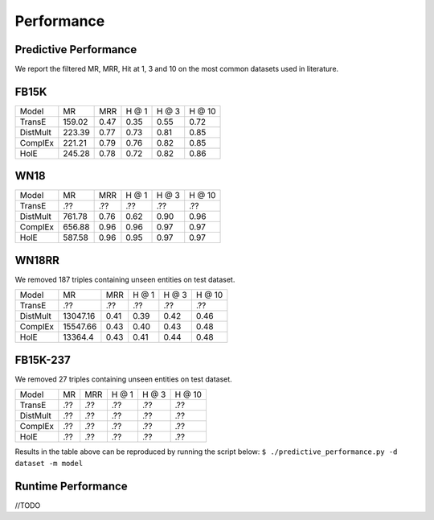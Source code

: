 Performance
===========


Predictive Performance
----------------------

We report the filtered MR, MRR, Hit at 1, 3 and 10 on the most common datasets used in literature.

FB15K
-----

+----------+--------+------+------+------+------+
|  Model   |   MR   | MRR  | H @ 1| H @ 3|H @ 10|
+----------+--------+------+------+------+------+
|  TransE  | 159.02 | 0.47 | 0.35 | 0.55 | 0.72 |
+----------+--------+------+------+------+------+
| DistMult | 223.39 | 0.77 | 0.73 | 0.81 | 0.85 |
+----------+--------+------+------+------+------+
| ComplEx  | 221.21 | 0.79 | 0.76 | 0.82 | 0.85 |
+----------+--------+------+------+------+------+
|   HolE   | 245.28 | 0.78 | 0.72 | 0.82 | 0.86 |
+----------+--------+------+------+------+------+

WN18
----

+----------+--------+------+------+------+------+
|  Model   |   MR   | MRR  | H @ 1| H @ 3|H @ 10|
+----------+--------+------+------+------+------+
|  TransE  |  .??   | .??  | .??  | .??  | .??  |
+----------+--------+------+------+------+------+
| DistMult | 761.78 | 0.76 | 0.62 | 0.90 | 0.96 |
+----------+--------+------+------+------+------+
| ComplEx  | 656.88 | 0.96 | 0.96 | 0.97 | 0.97 |
+----------+--------+------+------+------+------+
|   HolE   | 587.58 | 0.96 | 0.95 | 0.97 | 0.97 |
+----------+--------+------+------+------+------+

WN18RR
------
We removed 187 triples containing unseen entities on test dataset.

+----------+----------+------+------+------+------+
|  Model   |    MR    | MRR  | H @ 1| H @ 3|H @ 10|
+----------+----------+------+------+------+------+
|  TransE  |   .??    | .??  | .??  | .??  | .??  |
+----------+----------+------+------+------+------+
| DistMult | 13047.16 | 0.41 | 0.39 | 0.42 | 0.46 |
+----------+----------+------+------+------+------+
| ComplEx  | 15547.66 | 0.43 | 0.40 | 0.43 | 0.48 |
+----------+----------+------+------+------+------+
|   HolE   | 13364.4  | 0.43 | 0.41 | 0.44 | 0.48 |
+----------+----------+------+------+------+------+

FB15K-237 
---------
We removed 27 triples containing unseen entities on test dataset.

+----------+-----+-----+-----+-----+------+
|  Model   | MR  | MRR |H @ 1|H @ 3|H @ 10|
+----------+-----+-----+-----+-----+------+
|  TransE  | .?? | .?? | .?? | .?? | .??  |
+----------+-----+-----+-----+-----+------+
| DistMult | .?? | .?? | .?? | .?? | .??  |
+----------+-----+-----+-----+-----+------+
| ComplEx  | .?? | .?? | .?? | .?? | .??  |
+----------+-----+-----+-----+-----+------+
|   HolE   | .?? | .?? | .?? | .?? | .??  |
+----------+-----+-----+-----+-----+------+

Results in the table above can be reproduced by running the script below:
``$ ./predictive_performance.py -d dataset -m model``



Runtime Performance
-------------------

//TODO

